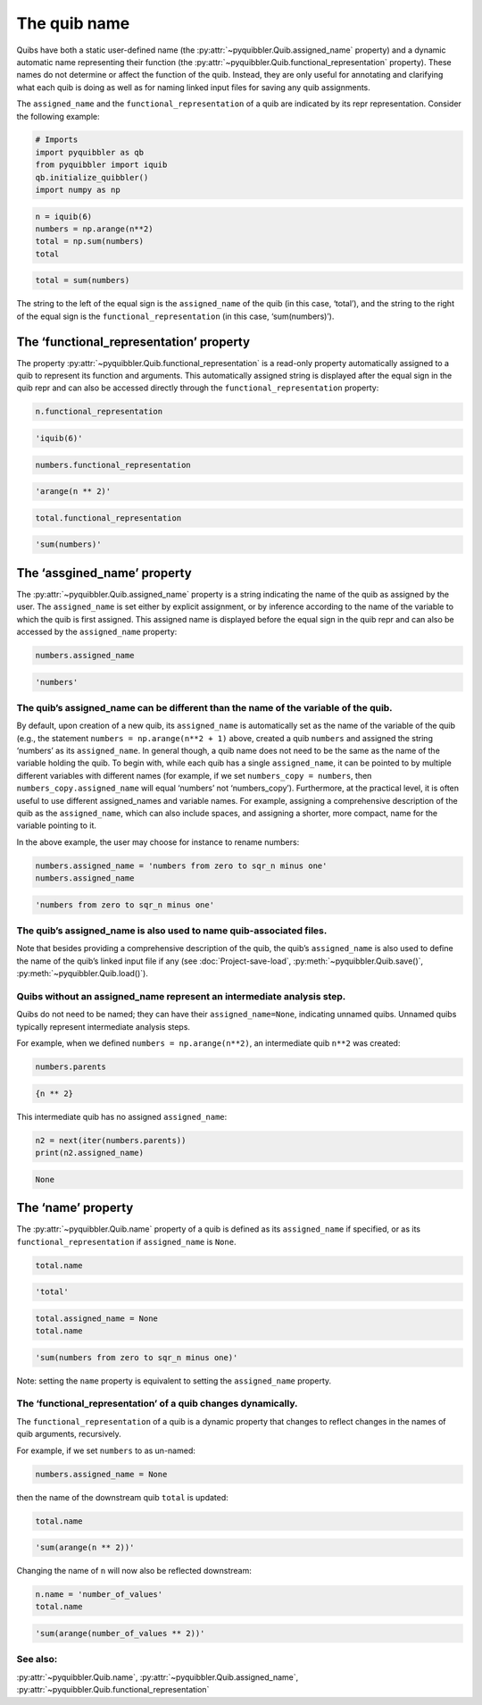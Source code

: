 The quib name
-------------

Quibs have both a static user-defined name (the :py:attr:`~pyquibbler.Quib.assigned_name`
property) and a dynamic automatic name representing their function (the
:py:attr:`~pyquibbler.Quib.functional_representation` property). These names do not
determine or affect the function of the quib. Instead, they are only
useful for annotating and clarifying what each quib is doing as well as
for naming linked input files for saving any quib assignments.

The ``assigned_name`` and the ``functional_representation`` of a quib
are indicated by its repr representation. Consider the following
example:

.. code:: python

    # Imports
    import pyquibbler as qb
    from pyquibbler import iquib
    qb.initialize_quibbler()
    import numpy as np

.. code:: python

    n = iquib(6)
    numbers = np.arange(n**2)
    total = np.sum(numbers)
    total




.. code:: none

    total = sum(numbers)



The string to the left of the equal sign is the ``assigned_name`` of the
quib (in this case, ‘total’), and the string to the right of the equal
sign is the ``functional_representation`` (in this case,
‘sum(numbers)’).

The ‘functional_representation’ property
~~~~~~~~~~~~~~~~~~~~~~~~~~~~~~~~~~~~~~~~

The property :py:attr:`~pyquibbler.Quib.functional_representation` is a read-only property
automatically assigned to a quib to represent its function and
arguments. This automatically assigned string is displayed after the
equal sign in the quib repr and can also be accessed directly through
the ``functional_representation`` property:

.. code:: python

    n.functional_representation




.. code:: none

    'iquib(6)'



.. code:: python

    numbers.functional_representation




.. code:: none

    'arange(n ** 2)'



.. code:: python

    total.functional_representation




.. code:: none

    'sum(numbers)'



The ‘assgined_name’ property
~~~~~~~~~~~~~~~~~~~~~~~~~~~~

The :py:attr:`~pyquibbler.Quib.assigned_name` property is a string indicating the name of
the quib as assigned by the user. The ``assigned_name`` is set either by
explicit assignment, or by inference according to the name of the
variable to which the quib is first assigned. This assigned name is
displayed before the equal sign in the quib repr and can also be
accessed by the ``assigned_name`` property:

.. code:: python

    numbers.assigned_name




.. code:: none

    'numbers'



The quib’s assigned_name can be different than the name of the variable of the quib.
^^^^^^^^^^^^^^^^^^^^^^^^^^^^^^^^^^^^^^^^^^^^^^^^^^^^^^^^^^^^^^^^^^^^^^^^^^^^^^^^^^^^

By default, upon creation of a new quib, its ``assigned_name`` is
automatically set as the name of the variable of the quib (e.g., the
statement ``numbers = np.arange(n**2 + 1)`` above, created a quib
``numbers`` and assigned the string ‘numbers’ as its ``assigned_name``.
In general though, a quib name does not need to be the same as the name
of the variable holding the quib. To begin with, while each quib has a
single ``assigned_name``, it can be pointed to by multiple different
variables with different names (for example, if we set
``numbers_copy = numbers``, then ``numbers_copy.assigned_name`` will
equal ‘numbers’ not ‘numbers_copy’). Furthermore, at the practical
level, it is often useful to use different assigned_names and variable
names. For example, assigning a comprehensive description of the quib as
the ``assigned_name``, which can also include spaces, and assigning a
shorter, more compact, name for the variable pointing to it.

In the above example, the user may choose for instance to rename
numbers:

.. code:: python

    numbers.assigned_name = 'numbers from zero to sqr_n minus one'
    numbers.assigned_name




.. code:: none

    'numbers from zero to sqr_n minus one'



The quib’s assigned_name is also used to name quib-associated files.
^^^^^^^^^^^^^^^^^^^^^^^^^^^^^^^^^^^^^^^^^^^^^^^^^^^^^^^^^^^^^^^^^^^^

Note that besides providing a comprehensive description of the quib, the
quib’s ``assigned_name`` is also used to define the name of the quib’s
linked input file if any (see :doc:`Project-save-load`, :py:meth:`~pyquibbler.Quib.save()`,
:py:meth:`~pyquibbler.Quib.load()`).

Quibs without an assigned_name represent an intermediate analysis step.
^^^^^^^^^^^^^^^^^^^^^^^^^^^^^^^^^^^^^^^^^^^^^^^^^^^^^^^^^^^^^^^^^^^^^^^

Quibs do not need to be named; they can have their
``assigned_name=None``, indicating unnamed quibs. Unnamed quibs
typically represent intermediate analysis steps.

For example, when we defined ``numbers = np.arange(n**2)``, an
intermediate quib ``n**2`` was created:

.. code:: python

    numbers.parents




.. code:: none

    {n ** 2}



This intermediate quib has no assigned ``assigned_name``:

.. code:: python

    n2 = next(iter(numbers.parents))
    print(n2.assigned_name)


.. code:: none

    None


The ‘name’ property
~~~~~~~~~~~~~~~~~~~

The :py:attr:`~pyquibbler.Quib.name` property of a quib is defined as its ``assigned_name``
if specified, or as its ``functional_representation`` if
``assigned_name`` is ``None``.

.. code:: python

    total.name




.. code:: none

    'total'



.. code:: python

    total.assigned_name = None
    total.name




.. code:: none

    'sum(numbers from zero to sqr_n minus one)'



Note: setting the ``name`` property is equivalent to setting the
``assigned_name`` property.

The ‘functional_representation’ of a quib changes dynamically.
^^^^^^^^^^^^^^^^^^^^^^^^^^^^^^^^^^^^^^^^^^^^^^^^^^^^^^^^^^^^^^

The ``functional_representation`` of a quib is a dynamic property that
changes to reflect changes in the names of quib arguments, recursively.

For example, if we set ``numbers`` to as un-named:

.. code:: python

    numbers.assigned_name = None

then the name of the downstream quib ``total`` is updated:

.. code:: python

    total.name




.. code:: none

    'sum(arange(n ** 2))'



Changing the name of ``n`` will now also be reflected downstream:

.. code:: python

    n.name = 'number_of_values'
    total.name




.. code:: none

    'sum(arange(number_of_values ** 2))'



See also:
^^^^^^^^^

:py:attr:`~pyquibbler.Quib.name`, :py:attr:`~pyquibbler.Quib.assigned_name`,
:py:attr:`~pyquibbler.Quib.functional_representation`
